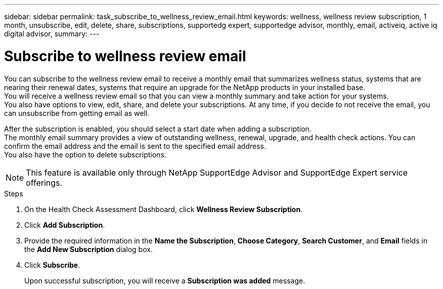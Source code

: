 ---
sidebar: sidebar
permalink: task_subscribe_to_wellness_review_email.html
keywords: wellness, wellness review subscription, 1 month, unsubscribe, edit, delete, share, subscriptions, supportedg expert, supportedge advisor, monthly, email, activeiq, active iq digital advisor,
summary:
---

= Subscribe to wellness review email
:toc: macro
:toclevels: 1
:hardbreaks:
:nofooter:
:icons: font
:linkattrs:
:imagesdir: ./media/

[.lead]
You can subscribe to the wellness review email to receive a monthly email that summarizes wellness status, systems that are nearing their renewal dates, systems that require an upgrade for the NetApp products in your installed base.
You will receive a wellness review email so that you can view a monthly summary and take action for your systems.
You also have options to view, edit, share, and delete your subscriptions. At any time, if you decide to not receive the email, you can unsubscribe from getting email as well.

After the subscription is enabled, you should select a start date when adding a subscription.
The monthly email summary provides a view of outstanding wellness, renewal, upgrade, and health check actions. You can confirm the email address and the email is sent to the specified email address.
You also have the option to delete subscriptions.

NOTE: This feature is available only through NetApp SupportEdge Advisor and SupportEdge Expert service offerings.

.Steps
. On the Health Check Assessment Dashboard, click *Wellness Review Subscription*.
. Click *Add Subscription*.
. Provide the required information in the *Name the Subscription*, *Choose Category*, *Search Customer*, and *Email* fields in the *Add New Subscription* dialog box.
. Click *Subscribe*.
+
Upon successful subscription, you will receive a *Subscription was added* message.
